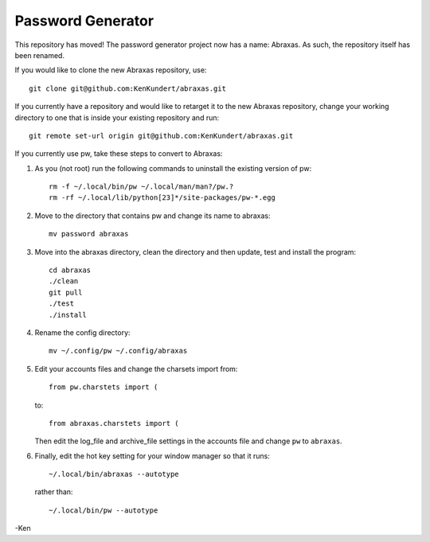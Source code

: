 Password Generator
==================

This repository has moved! The password generator project now has a name: 
Abraxas. As such, the repository itself has been renamed.

If you would like to clone the new Abraxas repository, use::

    git clone git@github.com:KenKundert/abraxas.git

If you currently have a repository and would like to retarget it to the new 
Abraxas repository, change your working directory to one that is inside your 
existing repository and run::

    git remote set-url origin git@github.com:KenKundert/abraxas.git

If you currently use pw, take these steps to convert to Abraxas:

#. As you (not root) run the following commands to uninstall the existing 
   version of pw::

      rm -f ~/.local/bin/pw ~/.local/man/man?/pw.?
      rm -rf ~/.local/lib/python[23]*/site-packages/pw-*.egg

#. Move to the directory that contains pw and change its name to abraxas::

      mv password abraxas

#. Move into the abraxas directory, clean the directory and then update, test 
   and install the program::

      cd abraxas
      ./clean
      git pull
      ./test
      ./install

#. Rename the config directory::

      mv ~/.config/pw ~/.config/abraxas

#. Edit your accounts files and change the charsets import from::

      from pw.charstets import (

   to::

      from abraxas.charstets import (

   Then edit the log_file and archive_file settings in the accounts file and 
   change ``pw`` to ``abraxas``.

#. Finally, edit the hot key setting for your window manager so that it runs::

      ~/.local/bin/abraxas --autotype

   rather than::

      ~/.local/bin/pw --autotype

-Ken
